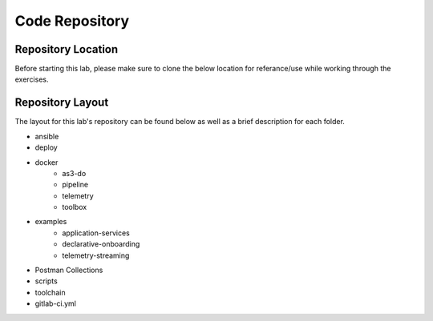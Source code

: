Code Repository
===============


Repository Location
-------------------

Before starting this lab, please make sure to clone the below location for referance/use while working through the exercises.



Repository Layout
-----------------

The layout for this lab's repository can be found below as well as a brief description for each folder.

* ansible
* deploy
* docker
    * as3-do
    * pipeline
    * telemetry
    * toolbox
* examples
    * application-services
    * declarative-onboarding
    * telemetry-streaming
* Postman Collections
* scripts
* toolchain
* gitlab-ci.yml

.. TODO:: Brief description of each folder